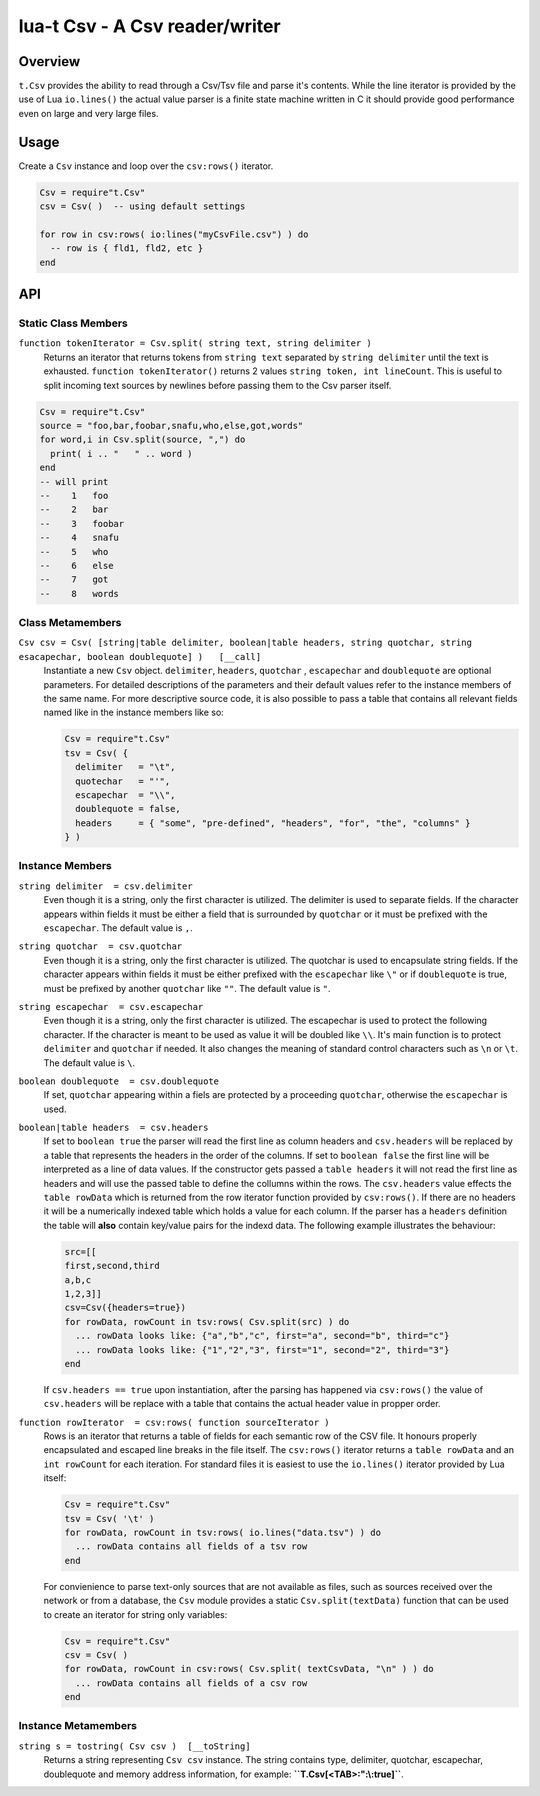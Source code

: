 lua-t Csv - A Csv reader/writer
+++++++++++++++++++++++++++++++


Overview
========

``t.Csv`` provides the ability to read through a Csv/Tsv file and parse it's
contents.  While the line iterator is provided by the use of Lua
``io.lines()`` the actual value parser is a finite state machine written in
C it should provide good performance even on large and very large files.


Usage
=====

Create a ``Csv`` instance and loop over the ``csv:rows()`` iterator.

.. code:: lua

  Csv = require"t.Csv"
  csv = Csv( )  -- using default settings

  for row in csv:rows( io:lines("myCsvFile.csv") ) do
    -- row is { fld1, fld2, etc }
  end


API
===

Static Class Members
--------------------

``function tokenIterator = Csv.split( string text, string delimiter )``
  Returns an iterator that returns tokens from ``string text`` separated by
  ``string delimiter`` until the text is exhausted.  ``function
  tokenIterator()`` returns 2 values ``string token, int lineCount``.  This
  is useful to split incoming text sources by newlines before passing them
  to the Csv parser itself.

.. code:: lua

    Csv = require"t.Csv"
    source = "foo,bar,foobar,snafu,who,else,got,words"
    for word,i in Csv.split(source, ",") do
      print( i .. "   " .. word )
    end
    -- will print
    --    1   foo
    --    2   bar
    --    3   foobar
    --    4   snafu
    --    5   who
    --    6   else
    --    7   got
    --    8   words


Class Metamembers
-----------------

``Csv csv = Csv( [string|table delimiter, boolean|table headers, string quotchar, string esacapechar, boolean doublequote] )   [__call]``
  Instantiate a new ``Csv`` object. ``delimiter``, ``headers``, ``quotchar``
  , ``escapechar`` and ``doublequote`` are optional parameters.  For
  detailed descriptions of the parameters and their default values refer to
  the instance members of the same name.  For more descriptive source code,
  it is also possible to pass a table that contains all relevant fields
  named like in the instance members like so:

  .. code:: lua

    Csv = require"t.Csv"
    tsv = Csv( {
      delimiter   = "\t",
      quotechar   = "'",
      escapechar  = "\\",
      doublequote = false,
      headers     = { "some", "pre-defined", "headers", "for", "the", "columns" }
    } )


Instance Members
----------------

``string delimiter  = csv.delimiter``
  Even though it is a string, only the first character is utilized.  The
  delimiter is used to separate fields.  If the character appears within
  fields it must be either a field that is surrounded by ``quotchar`` or it
  must be prefixed with the ``escapechar``.  The default value is ``,``.

``string quotchar  = csv.quotchar``
  Even though it is a string, only the first character is utilized.  The
  quotchar is used to encapsulate string fields.  If the character appears
  within fields it must be either prefixed with the ``escapechar`` like
  ``\"`` or if ``doublequote`` is true, must be prefixed by another
  ``quotchar`` like ``""``.  The default value is ``"``.

``string escapechar  = csv.escapechar``
  Even though it is a string, only the first character is utilized.  The
  escapechar is used to protect the following character.  If the character
  is meant to be used as value it will be doubled like ``\\``.  It's main
  function is to protect ``delimiter`` and ``quotchar`` if needed.  It also
  changes the meaning of standard control characters such as ``\n`` or
  ``\t``.  The default value is ``\``.

``boolean doublequote  = csv.doublequote``
  If set, ``quotchar`` appearing within a fiels are protected by a
  proceeding ``quotchar``, otherwise the ``escapechar`` is used.

``boolean|table headers  = csv.headers``
  If set to ``boolean true`` the parser will read the first line as column
  headers and ``csv.headers`` will be replaced by a table that represents
  the headers in the order of the columns.  If set to ``boolean false`` the
  first line will be interpreted as a line of data values.  If the
  constructor gets passed a ``table headers`` it will not read the first
  line as headers and will use the passed table to define the collumns
  within the rows.  The ``csv.headers`` value effects the ``table rowData``
  which is returned from the row iterator function provided by
  ``csv:rows()``.  If there are no headers it will be a numerically indexed
  table which holds a value for each column.  If the parser has a
  ``headers`` definition the table will **also** contain key/value pairs for
  the indexd data.  The following example illustrates the behaviour:

  .. code:: lua

    src=[[
    first,second,third
    a,b,c
    1,2,3]]
    csv=Csv({headers=true})
    for rowData, rowCount in tsv:rows( Csv.split(src) ) do
      ... rowData looks like: {"a","b","c", first="a", second="b", third="c"}
      ... rowData looks like: {"1","2","3", first="1", second="2", third="3"}
    end

  If ``csv.headers == true`` upon instantiation, after the parsing has happened
  via ``csv:rows()`` the value of ``csv.headers`` will be replace with a
  table that contains the actual header value in propper order.

``function rowIterator  = csv:rows( function sourceIterator )``
  Rows is an iterator that returns a table of fields for each semantic row
  of the CSV file.  It honours properly encapsulated and escaped line breaks
  in the file itself.  The ``csv:rows()`` iterator returns a
  ``table rowData`` and an ``int rowCount`` for each iteration. For standard
  files it is easiest to use the ``io.lines()`` iterator provided by Lua
  itself:

  .. code:: lua

    Csv = require"t.Csv"
    tsv = Csv( '\t' )
    for rowData, rowCount in tsv:rows( io.lines("data.tsv") ) do
      ... rowData contains all fields of a tsv row
    end

  For convienience to parse text-only sources that are not available as
  files, such as sources received over the network or from a database, the
  ``Csv`` module provides a static ``Csv.split(textData)`` function that can
  be used to create an iterator for string only variables:

  .. code:: lua

    Csv = require"t.Csv"
    csv = Csv( )
    for rowData, rowCount in csv:rows( Csv.split( textCsvData, "\n" ) ) do
      ... rowData contains all fields of a csv row
    end


Instance Metamembers
--------------------

``string s = tostring( Csv csv )  [__toString]``
  Returns a string representing ``Csv csv`` instance.  The string
  contains type, delimiter, quotchar, escapechar, doublequote and memory
  address information, for example: **``T.Csv[<TAB>:":\\:true]``**.
